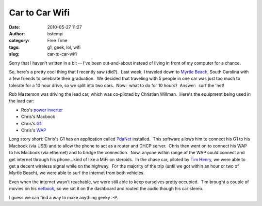 Car to Car Wifi
###############
:date: 2010-05-27 11:27
:author: bstempi
:category: Free Time
:tags: g1, geek, lol, wifi
:slug: car-to-car-wifi

Sorry that I haven't written in a bit -- I've been out-and-about instead
of living in front of my computer for a chance.

So, here's a pretty cool thing that I recently saw (did?).  Last week, I
traveled down to `Myrtle Beach <http://www.cityofmyrtlebeach.com/>`__,
South Carolina with a few friends to celebrate their graduation.  We
decided that traveling with 5 people in one car was just too much to
tolerate for a 10 hour drive, so we split into two cars.  Now:  what to
do for 10 hours?  Answer:  surf the 'net!

Rob Masterson was driving the lead car, which was co-piloted by
Christian Willman.  Here's the equipment being used in the lead car:

-  Rob's `power
   inverter <http://en.wikipedia.org/wiki/Inverter_(electrical)>`__
-  Chris's Macbook
-  Chris's `G1 <http://en.wikipedia.org/wiki/HTC_Dream>`__
-  Chris's `WAP <http://en.wikipedia.org/wiki/Wireless_access_point>`__

Long story short: Chris's G1 has an application called
`PdaNet <http://www.junefabrics.com/index.php>`__ installed.  This
software allows him to connect his G1 to his Macbook (via USB) and to
allow the phone to act as a router and DHCP server.  Chris then went on
to connect his WAP to his Macbook (via ethernet) and to bridge the
connection.  Now, anyone within range of the WAP could connect and get
internet through his phone...kind of like a MiFi on steroids.  In the
chase car, piloted by `Tim Henry <http://timjhenry.com>`__, we were able
to get a decent wireless signal while on the highway.  For the majority
of the trip (until we got within an hour or two of Myrtle Beach), we
were able to surf the internet from both vehicles.

Even when the internet wasn't reachable, we were still able to keep
ourselves pretty occupied.  Tim brought a couple of movies on his
`netbook <http://en.wikipedia.org/wiki/Netbook>`__, so we sat it on the
dashboard and routed the audio though his car stereo.

I guess we can find a way to make anything geeky :-P.
